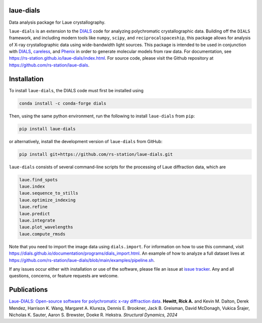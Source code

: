 .. image:: https://github.com/rs-station/laue-dials/actions/workflows/build.yml/badge.svg
   :alt: Build Status
   :target: https://github.com/rs-station/laue-dials/actions/workflows/build.yml

.. image:: https://github.com/rs-station/laue-dials/actions/workflows/build_docs.yml/badge.svg
   :alt: Documentation Status
   :target: https://rs-station.github.io/laue-dials/

.. image:: https://img.shields.io/pypi/v/laue-dials?color=blue
   :alt: PyPI Release
   :target: https://pypi.org/project/laue-dials/

.. image:: https://codecov.io/gh/rs-station/laue-dials/branch/main/graph/badge.svg
   :alt: Code Coverage
   :target: https://codecov.io/gh/rs-station/laue-dials

.. image:: https://img.shields.io/badge/License-MIT-yellow.svg
   :alt: MIT License
   :target: https://github.com/rs-station/laue-dials/blob/main/LICENSE.txt

==========
laue-dials
==========

Data analysis package for Laue crystallography.

``laue-dials`` is an extension to the `DIALS`_ code for analyzing polychromatic crystallographic data.
Building off the ``DIALS`` framework, and including modern tools like ``numpy``, ``scipy``, and
``reciprocalspaceship``, this package allows for analysis of X-ray crystallographic data using
wide-bandwidth light sources. This package is intended to be used in conjunction with `DIALS`_,
`careless`_, and `Phenix`_ in order to generate molecular models from raw data. For documentation, see
https://rs-station.github.io/laue-dials/index.html. For source code, please visit the Github repository
at https://github.com/rs-station/laue-dials.

============
Installation
============

To install ``laue-dials``, the DIALS code must first be installed using

.. code:: python

   conda install -c conda-forge dials

Then, using the same python environment, run the following to install ``laue-dials`` from ``pip``:

.. code:: python

   pip install laue-dials

or alternatively, install the development version of ``laue-dials`` from GitHub:

.. code:: python

   pip install git+https://github.com/rs-station/laue-dials.git

``laue-dials`` consists of several command-line scripts for the processing of Laue diffraction data, which are

.. code:: python

   laue.find_spots
   laue.index
   laue.sequence_to_stills
   laue.optimize_indexing
   laue.refine
   laue.predict
   laue.integrate
   laue.plot_wavelengths
   laue.compute_rmsds

Note that you need to import the image data using ``dials.import``. For information on how to use this command, visit https://dials.github.io/documentation/programs/dials_import.html. An example of how to analyze a full dataset lives at https://github.com/rs-station/laue-dials/blob/main/examples/pipeline.sh.

If any issues occur either with installation or use of the software, please file an issue at `issue tracker`_. Any and all questions, concerns, or feature requests are welcome.

============
Publications
============

`Laue-DIALS: Open-source software for polychromatic x-ray diffraction data <https://doi.org/10.1063/4.0000265>`_. **Hewitt, Rick A.** and Kevin M. Dalton, Derek Mendez, Harrison K. Wang, Margaret A. Klureza, Dennis E. Brookner, Jack B. Greisman, David McDonagh, Vukica Šrajer, Nicholas K. Sauter, Aaron S. Brewster, Doeke R. Hekstra. *Structural Dynamics, 2024*

.. _careless: https://github.com/rs-station/careless
.. _DIALS: https://dials.github.io/index.html
.. _issue tracker: https://github.com/rs-station/laue-dials/issues
.. _Phenix: http://www.phenix-online.org
.. _reciprocalspaceship: https://github.com/rs-station/reciprocalspaceship
